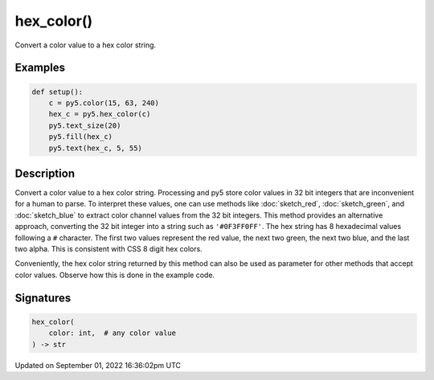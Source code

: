 hex_color()
===========

Convert a color value to a hex color string.

Examples
--------

.. raw:: html

    <div class="example-table">

.. raw:: html

    <div class="example-row"><div class="example-cell-image">

.. image:: /images/reference/Sketch_hex_color_0.png
    :alt: example picture for hex_color()

.. raw:: html

    </div><div class="example-cell-code">

.. code:: python

    def setup():
        c = py5.color(15, 63, 240)
        hex_c = py5.hex_color(c)
        py5.text_size(20)
        py5.fill(hex_c)
        py5.text(hex_c, 5, 55)

.. raw:: html

    </div></div>

.. raw:: html

    </div>

Description
-----------

Convert a color value to a hex color string. Processing and py5 store color values in 32 bit integers that are inconvenient for a human to parse. To interpret these values, one can use methods like :doc:`sketch_red`, :doc:`sketch_green`, and :doc:`sketch_blue` to extract color channel values from the 32 bit integers. This method provides an alternative approach, converting the 32 bit integer into a string such as ``'#0F3FF0FF'``. The hex string has 8 hexadecimal values following a ``#`` character. The first two values represent the red value, the next two green, the next two blue, and the last two alpha. This is consistent with CSS 8 digit hex colors.

Conveniently, the hex color string returned by this method can also be used as parameter for other methods that accept color values. Observe how this is done in the example code.

Signatures
----------

.. code:: python

    hex_color(
        color: int,  # any color value
    ) -> str

Updated on September 01, 2022 16:36:02pm UTC

